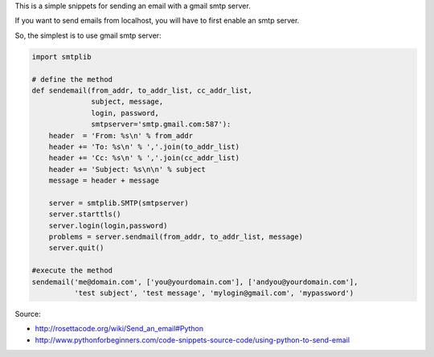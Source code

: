 .. title: Send email with python
.. slug: send-email-with-python
.. date: 2014-09-25 11:20:32 UTC+01:00
.. tags: 
.. link: 
.. description: 
.. type: text

This is a simple snippets for sending an email with a gmail smtp server.

If you want to send emails from localhost, you will have to first enable an smtp server.

So, the simplest is to use gmail smtp server:

.. code:: python

  import smtplib
 
  # define the method
  def sendemail(from_addr, to_addr_list, cc_addr_list,
                subject, message,
                login, password,
                smtpserver='smtp.gmail.com:587'):
      header  = 'From: %s\n' % from_addr
      header += 'To: %s\n' % ','.join(to_addr_list)
      header += 'Cc: %s\n' % ','.join(cc_addr_list)
      header += 'Subject: %s\n\n' % subject
      message = header + message
 
      server = smtplib.SMTP(smtpserver)
      server.starttls()
      server.login(login,password)
      problems = server.sendmail(from_addr, to_addr_list, message)
      server.quit()

  #execute the method
  sendemail('me@domain.com', ['you@yourdomain.com'], ['andyou@yourdomain.com'], 
            'test subject', 'test message', 'mylogin@gmail.com', 'mypassword')


Source:

- http://rosettacode.org/wiki/Send_an_email#Python

- http://www.pythonforbeginners.com/code-snippets-source-code/using-python-to-send-email
